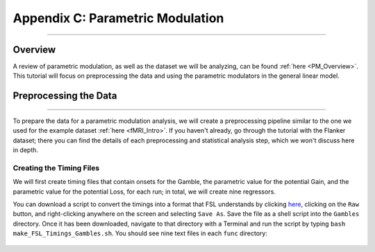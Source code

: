 .. _AppendixC_ParametricModulation:

=================================
Appendix C: Parametric Modulation
=================================

------------------

Overview
********

A review of parametric modulation, as well as the dataset we will be analyzing, can be found :ref:`here <PM_Overview>`. This tutorial will focus on preprocessing the data and using the parametric modulators in the general linear model.

Preprocessing the Data
**********************

------------------

To prepare the data for a parametric modulation analysis, we will create a preprocessing pipeline similar to the one we used for the example dataset :ref:`here <fMRI_Intro>`. If you haven't already, go through the tutorial with the Flanker dataset; there you can find the details of each preprocessing and statistical analysis step, which we won't discuss here in depth.

Creating the Timing Files
^^^^^^^^^^^^^^^^^^^^^^^^^

We will first create timing files that contain onsets for the Gamble, the parametric value for the potential Gain, and the parametric value for the potential Loss, for each run; in total, we will create nine regressors.

You can download a script to convert the timings into a format that FSL understands by clicking `here <https://github.com/andrewjahn/FSL_Scripts/blob/master/make_FSL_Timings_Gambles.sh>`__, clicking on the ``Raw`` button, and right-clicking anywhere on the screen and selecting ``Save As``. Save the file as a shell script into the ``Gambles`` directory. Once it has been downloaded, navigate to that directory with a Terminal and run the script by typing ``bash make_FSL_Timings_Gambles.sh``. You should see nine text files in each ``func`` directory:

.. figure:: Appendix_F_Onsets.png

